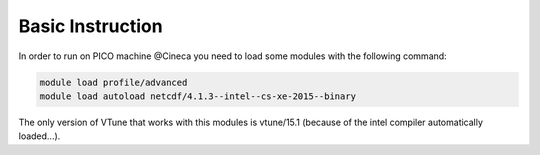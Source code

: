 Basic Instruction
=====================

In order to run on PICO machine @Cineca you need to load some modules with the following command:

.. code::

   module load profile/advanced
   module load autoload netcdf/4.1.3--intel--cs-xe-2015--binary

The only version of VTune that works with this modules is vtune/15.1 (because of the intel compiler automatically loaded...).
